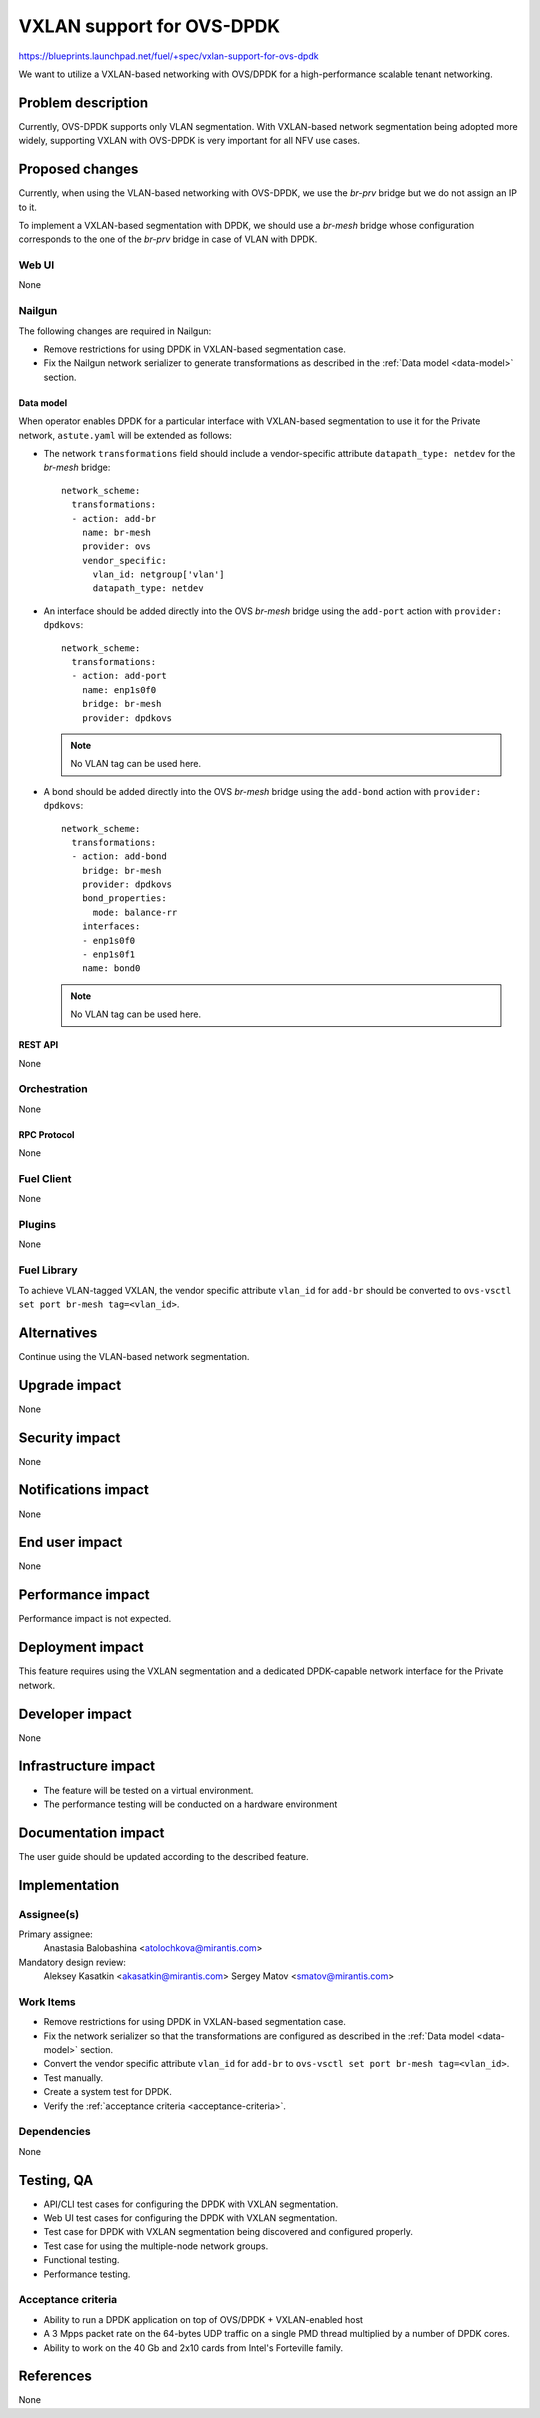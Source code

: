..
 This work is licensed under a Creative Commons Attribution 3.0 Unported
 License.

 http://creativecommons.org/licenses/by/3.0/legalcode

==========================
VXLAN support for OVS-DPDK
==========================

https://blueprints.launchpad.net/fuel/+spec/vxlan-support-for-ovs-dpdk

We want to utilize a VXLAN-based networking with OVS/DPDK for a
high-performance scalable tenant networking.

-------------------
Problem description
-------------------

Currently, OVS-DPDK supports only VLAN segmentation. With VXLAN-based network
segmentation being adopted more widely, supporting VXLAN with OVS-DPDK is very
important for all NFV use cases.

----------------
Proposed changes
----------------

Currently, when using the VLAN-based networking with OVS-DPDK, we use the
`br-prv` bridge but we do not assign an IP to it.

To implement a VXLAN-based segmentation with DPDK, we should use a
`br-mesh` bridge whose configuration corresponds to the one of the `br-prv`
bridge in case of VLAN with DPDK.

Web UI
======

None

Nailgun
=======

The following changes are required in Nailgun:

* Remove restrictions for using DPDK in VXLAN-based segmentation case.
* Fix the Nailgun network serializer to generate transformations as
  described in the :ref:`Data model <data-model>` section.

.. _data-model:

Data model
----------

When operator enables DPDK for a particular interface with VXLAN-based
segmentation to use it for the Private network, ``astute.yaml`` will be
extended as follows:

* The network ``transformations`` field should include a vendor-specific
  attribute ``datapath_type: netdev`` for the `br-mesh` bridge::

    network_scheme:
      transformations:
      - action: add-br
        name: br-mesh
        provider: ovs
        vendor_specific:
          vlan_id: netgroup['vlan']
          datapath_type: netdev

* An interface should be added directly into the OVS `br-mesh` bridge using
  the ``add-port`` action with ``provider: dpdkovs``::

    network_scheme:
      transformations:
      - action: add-port
        name: enp1s0f0
        bridge: br-mesh
        provider: dpdkovs
  .. note:: No VLAN tag can be used here.

* A bond should be added directly into the OVS `br-mesh` bridge using the
  ``add-bond`` action with ``provider: dpdkovs``::

    network_scheme:
      transformations:
      - action: add-bond
        bridge: br-mesh
        provider: dpdkovs
        bond_properties:
          mode: balance-rr
        interfaces:
        - enp1s0f0
        - enp1s0f1
        name: bond0
  .. note:: No VLAN tag can be used here.

REST API
--------

None

Orchestration
=============

None

RPC Protocol
------------

None

Fuel Client
===========

None

Plugins
=======

None

Fuel Library
============

To achieve VLAN-tagged VXLAN, the vendor specific attribute ``vlan_id``
for ``add-br`` should be converted to
``ovs-vsctl set port br-mesh tag=<vlan_id>``.

------------
Alternatives
------------

Continue using the VLAN-based network segmentation.

--------------
Upgrade impact
--------------

None

---------------
Security impact
---------------

None

--------------------
Notifications impact
--------------------

None

---------------
End user impact
---------------

None

------------------
Performance impact
------------------

Performance impact is not expected.

-----------------
Deployment impact
-----------------

This feature requires using the VXLAN segmentation and a dedicated
DPDK-capable network interface for the Private network.

----------------
Developer impact
----------------

None

---------------------
Infrastructure impact
---------------------

* The feature will be tested on a virtual environment.
* The performance testing will be conducted on a hardware environment

--------------------
Documentation impact
--------------------

The user guide should be updated according to the described feature.

--------------
Implementation
--------------

Assignee(s)
===========

Primary assignee:
  Anastasia Balobashina <atolochkova@mirantis.com>

Mandatory design review:
  Aleksey Kasatkin <akasatkin@mirantis.com>
  Sergey Matov <smatov@mirantis.com>

Work Items
==========

* Remove restrictions for using DPDK in VXLAN-based segmentation case.
* Fix the network serializer so that the transformations are configured
  as described in the :ref:`Data model <data-model>` section.
* Convert the vendor specific attribute ``vlan_id`` for ``add-br`` to
  ``ovs-vsctl set port br-mesh tag=<vlan_id>``.
* Test manually.
* Create a system test for DPDK.
* Verify the :ref:`acceptance criteria <acceptance-criteria>`.

Dependencies
============

None

-----------
Testing, QA
-----------

* API/CLI test cases for configuring the DPDK with VXLAN segmentation.
* Web UI test cases for configuring the DPDK with VXLAN segmentation.
* Test case for DPDK with VXLAN segmentation being discovered and configured
  properly.
* Test case for using the multiple-node network groups.
* Functional testing.
* Performance testing.

.. _acceptance-criteria:

Acceptance criteria
===================

* Ability to run a DPDK application on top of OVS/DPDK + VXLAN-enabled host
* A 3 Mpps packet rate on the 64-bytes UDP traffic on a single PMD thread
  multiplied by a number of DPDK cores.
* Ability to work on the 40 Gb and 2x10 cards from Intel's Forteville family.

----------
References
----------

None
